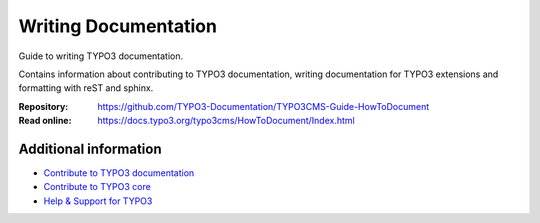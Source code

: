 =====================
Writing Documentation
=====================

Guide to writing TYPO3 documentation.

Contains information about contributing to TYPO3 documentation,
writing documentation for TYPO3 extensions and formatting with
reST and sphinx. 

:Repository:  https://github.com/TYPO3-Documentation/TYPO3CMS-Guide-HowToDocument
:Read online: https://docs.typo3.org/typo3cms/HowToDocument/Index.html

Additional information
======================

* `Contribute to TYPO3 documentation <https://docs.typo3.org/typo3cms/HowToDocument/WritingDocsOfficial/Index.html>`__
* `Contribute to TYPO3 core <https://docs.typo3.org/typo3cms/ContributionWorkflowGuide/>`__
* `Help & Support for TYPO3 <https://typo3.org/help>`__

